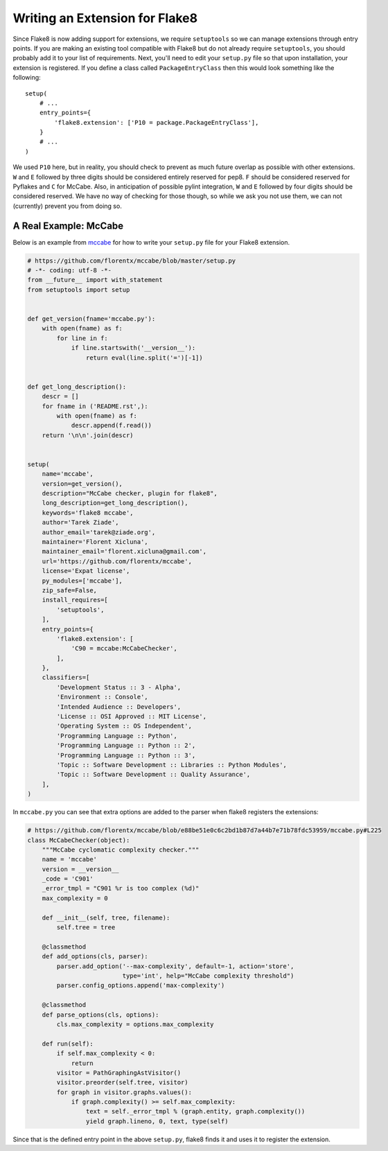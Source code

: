 Writing an Extension for Flake8
===============================

Since Flake8 is now adding support for extensions, we require ``setuptools`` 
so we can manage extensions through entry points. If you are making an 
existing tool compatible with Flake8 but do not already require 
``setuptools``, you should probably add it to your list of requirements. Next, 
you'll need to edit your ``setup.py`` file so that upon installation, your 
extension is registered. If you define a class called ``PackageEntryClass`` 
then this would look something like the following::


    setup(
        # ...
        entry_points={
            'flake8.extension': ['P10 = package.PackageEntryClass'],
        }
        # ...
    )

We used ``P10`` here, but in reality, you should check to prevent as much 
future overlap as possible with other extensions. ``W`` and ``E`` followed by 
three digits should be considered entirely reserved for pep8. ``F`` should be 
considered reserved for Pyflakes and ``C`` for McCabe. Also, in anticipation 
of possible pylint integration, ``W`` and ``E`` followed by four digits should 
be considered reserved. We have no way of checking for those though, so while 
we ask you not use them, we can not (currently) prevent you from doing so.

A Real Example: McCabe
----------------------

Below is an example from mccabe_ for how to write your ``setup.py`` file for 
your Flake8 extension.

.. code-block:: python

    # https://github.com/florentx/mccabe/blob/master/setup.py
    # -*- coding: utf-8 -*-
    from __future__ import with_statement
    from setuptools import setup


    def get_version(fname='mccabe.py'):
        with open(fname) as f:
            for line in f:
                if line.startswith('__version__'):
                    return eval(line.split('=')[-1])


    def get_long_description():
        descr = []
        for fname in ('README.rst',):
            with open(fname) as f:
                descr.append(f.read())
        return '\n\n'.join(descr)


    setup(
        name='mccabe',
        version=get_version(),
        description="McCabe checker, plugin for flake8",
        long_description=get_long_description(),
        keywords='flake8 mccabe',
        author='Tarek Ziade',
        author_email='tarek@ziade.org',
        maintainer='Florent Xicluna',
        maintainer_email='florent.xicluna@gmail.com',
        url='https://github.com/florentx/mccabe',
        license='Expat license',
        py_modules=['mccabe'],
        zip_safe=False,
        install_requires=[
            'setuptools',
        ],
        entry_points={
            'flake8.extension': [
                'C90 = mccabe:McCabeChecker',
            ],
        },
        classifiers=[
            'Development Status :: 3 - Alpha',
            'Environment :: Console',
            'Intended Audience :: Developers',
            'License :: OSI Approved :: MIT License',
            'Operating System :: OS Independent',
            'Programming Language :: Python',
            'Programming Language :: Python :: 2',
            'Programming Language :: Python :: 3',
            'Topic :: Software Development :: Libraries :: Python Modules',
            'Topic :: Software Development :: Quality Assurance',
        ],
    )

In ``mccabe.py`` you can see that extra options are added to the parser when 
flake8 registers the extensions:

.. code-block:: python

    # https://github.com/florentx/mccabe/blob/e88be51e0c6c2bd1b87d7a44b7e71b78fdc53959/mccabe.py#L225
    class McCabeChecker(object):
        """McCabe cyclomatic complexity checker."""
        name = 'mccabe'
        version = __version__
        _code = 'C901'
        _error_tmpl = "C901 %r is too complex (%d)"
        max_complexity = 0

        def __init__(self, tree, filename):
            self.tree = tree

        @classmethod
        def add_options(cls, parser):
            parser.add_option('--max-complexity', default=-1, action='store',
                              type='int', help="McCabe complexity threshold")
            parser.config_options.append('max-complexity')

        @classmethod
        def parse_options(cls, options):
            cls.max_complexity = options.max_complexity

        def run(self):
            if self.max_complexity < 0:
                return
            visitor = PathGraphingAstVisitor()
            visitor.preorder(self.tree, visitor)
            for graph in visitor.graphs.values():
                if graph.complexity() >= self.max_complexity:
                    text = self._error_tmpl % (graph.entity, graph.complexity())
                    yield graph.lineno, 0, text, type(self)

Since that is the defined entry point in the above ``setup.py``, flake8 finds 
it and uses it to register the extension.

.. links
.. _mccabe: https://github.com/florentx/mccabe
.. _PyPI: https://pypi.python.org/pypi/
